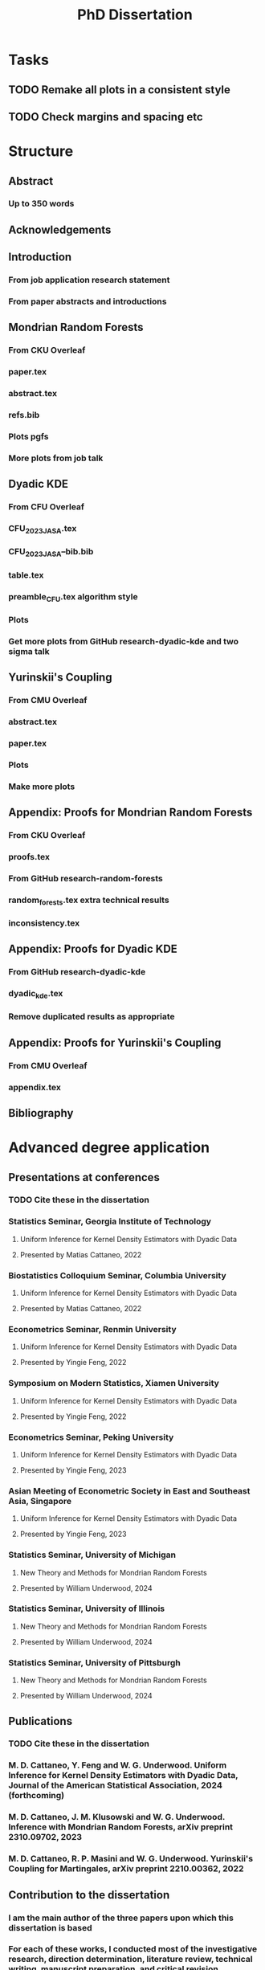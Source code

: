 #+title: PhD Dissertation
* Tasks
** TODO Remake all plots in a consistent style
** TODO Check margins and spacing etc
* Structure
** Abstract
*** Up to 350 words
** Acknowledgements
** Introduction
*** From job application research statement
*** From paper abstracts and introductions
** Mondrian Random Forests
*** From CKU Overleaf
*** paper.tex
*** abstract.tex
*** refs.bib
*** Plots pgfs
*** More plots from job talk
** Dyadic KDE
*** From CFU Overleaf
*** CFU_2023_JASA.tex
*** CFU_2023_JASA--bib.bib
*** table.tex
*** preamble_CFU.tex algorithm style
*** Plots
*** Get more plots from GitHub research-dyadic-kde and two sigma talk
** Yurinskii's Coupling
*** From CMU Overleaf
*** abstract.tex
*** paper.tex
*** Plots
*** Make more plots
** Appendix: Proofs for Mondrian Random Forests
*** From CKU Overleaf
*** proofs.tex
*** From GitHub research-random-forests
*** random_forests.tex extra technical results
*** inconsistency.tex
** Appendix: Proofs for Dyadic KDE
*** From GitHub research-dyadic-kde
*** dyadic_kde.tex
*** Remove duplicated results as appropriate
** Appendix: Proofs for Yurinskii's Coupling
*** From CMU Overleaf
*** appendix.tex
** Bibliography
* Advanced degree application
** Presentations at conferences
*** TODO Cite these in the dissertation
*** Statistics Seminar, Georgia Institute of Technology
**** Uniform Inference for Kernel Density Estimators with Dyadic Data
**** Presented by Matias Cattaneo, 2022
*** Biostatistics Colloquium Seminar, Columbia University
**** Uniform Inference for Kernel Density Estimators with Dyadic Data
**** Presented by Matias Cattaneo, 2022
*** Econometrics Seminar, Renmin University
**** Uniform Inference for Kernel Density Estimators with Dyadic Data
**** Presented by Yingie Feng, 2022
*** Symposium on Modern Statistics, Xiamen University
**** Uniform Inference for Kernel Density Estimators with Dyadic Data
**** Presented by Yingie Feng, 2022
*** Econometrics Seminar, Peking University
**** Uniform Inference for Kernel Density Estimators with Dyadic Data
**** Presented by Yingie Feng, 2023
*** Asian Meeting of Econometric Society in East and Southeast Asia, Singapore
**** Uniform Inference for Kernel Density Estimators with Dyadic Data
**** Presented by Yingie Feng, 2023
*** Statistics Seminar, University of Michigan
**** New Theory and Methods for Mondrian Random Forests
**** Presented by William Underwood, 2024
*** Statistics Seminar, University of Illinois
**** New Theory and Methods for Mondrian Random Forests
**** Presented by William Underwood, 2024
*** Statistics Seminar, University of Pittsburgh
**** New Theory and Methods for Mondrian Random Forests
**** Presented by William Underwood, 2024
** Publications
*** TODO Cite these in the dissertation
*** M. D. Cattaneo, Y. Feng and W. G. Underwood. Uniform Inference for Kernel Density Estimators with Dyadic Data, Journal of the American Statistical Association, 2024 (forthcoming)
*** M. D. Cattaneo, J. M. Klusowski and W. G. Underwood. Inference with Mondrian Random Forests, arXiv preprint 2310.09702, 2023
*** M. D. Cattaneo, R. P. Masini and W. G. Underwood. Yurinskii's Coupling for Martingales, arXiv preprint 2210.00362, 2022
** Contribution to the dissertation
*** I am the main author of the three papers upon which this dissertation is based
*** For each of these works, I conducted most of the investigative research, direction determination, literature review, technical writing, manuscript preparation, and critical revision
*** The introductory sections of the dissertation are entirely my own
